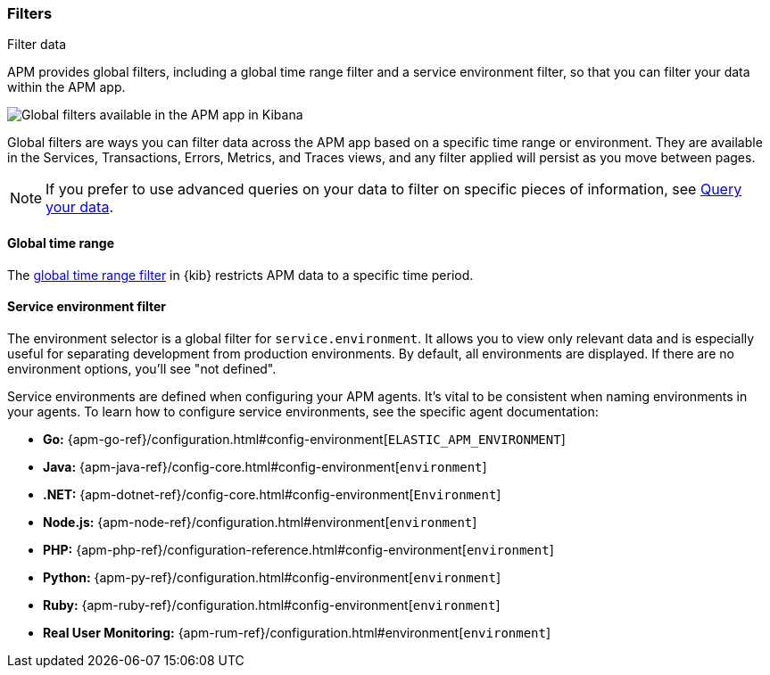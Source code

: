 [role="xpack"]
[[filters]]
=== Filters

++++
<titleabbrev>Filter data</titleabbrev>
++++

APM provides global filters, including a global time range filter and a service
environment filter, so that you can filter your data within the APM app.

[role="screenshot"]
image::apm/images/global-filters.png[Global filters available in the APM app in Kibana]

Global filters are ways you can filter data across the APM app based on a specific
time range or environment. They are available in the Services, Transactions, Errors,
Metrics, and Traces views, and any filter applied will persist as you move between pages.

[NOTE]
=====
If you prefer to use advanced queries on your data to filter on specific pieces
of information, see <<advanced-queries,Query your data>>.
=====

[[global-time-range]]
==== Global time range

The <<set-time-filter,global time range filter>> in {kib} restricts APM data to a specific time period.

[[environment-selector]]
==== Service environment filter

The environment selector is a global filter for `service.environment`.
It allows you to view only relevant data and is especially useful for separating development from production environments.
By default, all environments are displayed. If there are no environment options, you'll see "not defined".

Service environments are defined when configuring your APM agents.
It's vital to be consistent when naming environments in your agents.
To learn how to configure service environments, see the specific agent documentation:

* *Go:* {apm-go-ref}/configuration.html#config-environment[`ELASTIC_APM_ENVIRONMENT`]
* *Java:* {apm-java-ref}/config-core.html#config-environment[`environment`]
* *.NET:* {apm-dotnet-ref}/config-core.html#config-environment[`Environment`]
* *Node.js:* {apm-node-ref}/configuration.html#environment[`environment`]
* *PHP:* {apm-php-ref}/configuration-reference.html#config-environment[`environment`]
* *Python:* {apm-py-ref}/configuration.html#config-environment[`environment`]
* *Ruby:* {apm-ruby-ref}/configuration.html#config-environment[`environment`]
* *Real User Monitoring:* {apm-rum-ref}/configuration.html#environment[`environment`]
